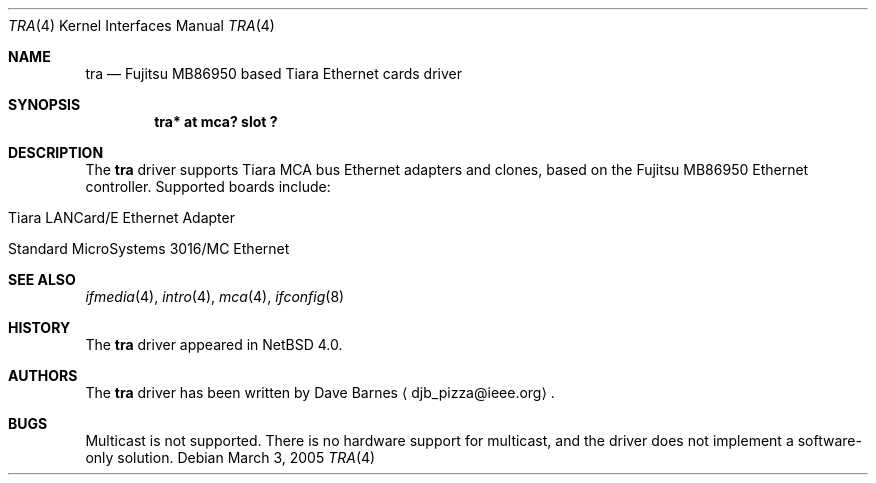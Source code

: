 .\"	$NetBSD$
.\"
.\" Copyright (c) 1999 The NetBSD Foundation, Inc.
.\" All rights reserved.
.\"
.\" Redistribution and use in source and binary forms, with or without
.\" modification, are permitted provided that the following conditions
.\" are met:
.\" 1. Redistributions of source code must retain the above copyright
.\"    notice, this list of conditions and the following disclaimer.
.\" 2. Redistributions in binary form must reproduce the above copyright
.\"    notice, this list of conditions and the following disclaimer in the
.\"    documentation and/or other materials provided with the distribution.
.\"
.\" THIS SOFTWARE IS PROVIDED BY THE NETBSD FOUNDATION, INC. AND CONTRIBUTORS
.\" ``AS IS'' AND ANY EXPRESS OR IMPLIED WARRANTIES, INCLUDING, BUT NOT LIMITED
.\" TO, THE IMPLIED WARRANTIES OF MERCHANTABILITY AND FITNESS FOR A PARTICULAR
.\" PURPOSE ARE DISCLAIMED.  IN NO EVENT SHALL THE FOUNDATION OR CONTRIBUTORS
.\" BE LIABLE FOR ANY DIRECT, INDIRECT, INCIDENTAL, SPECIAL, EXEMPLARY, OR
.\" CONSEQUENTIAL DAMAGES (INCLUDING, BUT NOT LIMITED TO, PROCUREMENT OF
.\" SUBSTITUTE GOODS OR SERVICES; LOSS OF USE, DATA, OR PROFITS; OR BUSINESS
.\" INTERRUPTION) HOWEVER CAUSED AND ON ANY THEORY OF LIABILITY, WHETHER IN
.\" CONTRACT, STRICT LIABILITY, OR TORT (INCLUDING NEGLIGENCE OR OTHERWISE)
.\" ARISING IN ANY WAY OUT OF THE USE OF THIS SOFTWARE, EVEN IF ADVISED OF THE
.\" POSSIBILITY OF SUCH DAMAGE.
.\"
.Dd March 3, 2005
.Dt TRA 4
.Os
.Sh NAME
.Nm tra
.Nd
.Tn Fujitsu
MB86950 based
.Tn Tiara
Ethernet cards driver
.Sh SYNOPSIS
.Cd "tra* at mca? slot ?"
.Sh DESCRIPTION
The
.Nm
driver supports
.Tn Tiara
.Tn MCA
bus
.Tn Ethernet
adapters and clones, based on the
.Tn Fujitsu
MB86950
.Tn Ethernet
controller.
Supported boards include:
.Pp
.Bl -tag -width xxxx -offset indent
.It Tn Tiara LANCard/E Ethernet Adapter
.It Tn Standard MicroSystems 3016/MC Ethernet
.El
.Sh SEE ALSO
.Xr ifmedia 4 ,
.Xr intro 4 ,
.Xr mca 4 ,
.Xr ifconfig 8
.Sh HISTORY
The
.Nm
driver
appeared in
.Nx 4.0 .
.Sh AUTHORS
The
.Nm
driver has been written by
.An Dave Barnes
.Aq djb_pizza@ieee.org .
.Sh BUGS
Multicast is not supported.
There is no hardware support for multicast,
and the driver does not implement a software-only solution.
